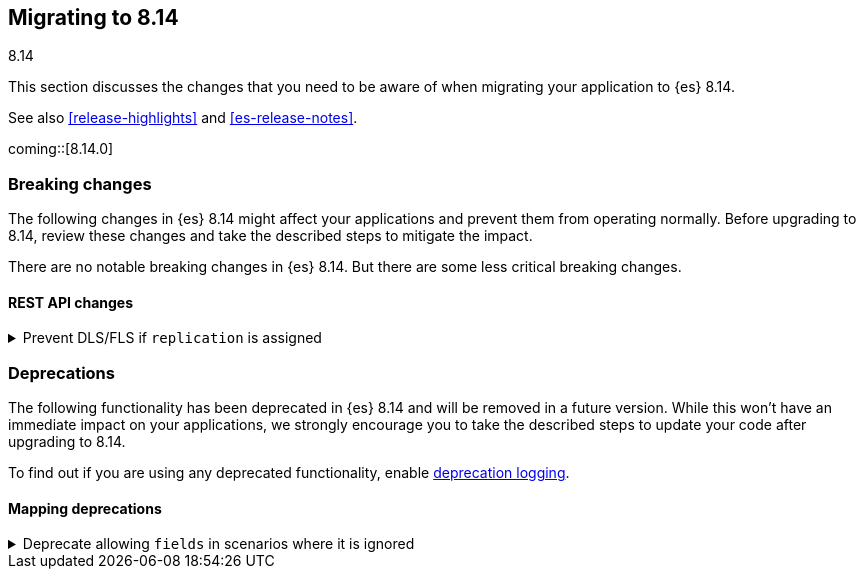 [[migrating-8.14]]
== Migrating to 8.14
++++
<titleabbrev>8.14</titleabbrev>
++++

This section discusses the changes that you need to be aware of when migrating
your application to {es} 8.14.

See also <<release-highlights>> and <<es-release-notes>>.

coming::[8.14.0]


[discrete]
[[breaking-changes-8.14]]
=== Breaking changes

The following changes in {es} 8.14 might affect your applications
and prevent them from operating normally.
Before upgrading to 8.14, review these changes and take the described steps
to mitigate the impact.


There are no notable breaking changes in {es} 8.14.
But there are some less critical breaking changes.

[discrete]
[[breaking_814_rest_api_changes]]
==== REST API changes

[[prevent_dls_fls_if_replication_assigned]]
.Prevent DLS/FLS if `replication` is assigned
[%collapsible]
====
*Details* +
For cross-cluster API keys, {es} no longer allows specifying document-level security (DLS) or field-level security (FLS) in the `search` field, if `replication` is also specified. {es} likewise blocks the use of any existing cross-cluster API keys that meet this condition.

*Impact* +
Remove any document-level security (DLS) or field-level security (FLS) definitions from the `search` field for cross-cluster API keys that also have a `replication` field, or create two separate cross-cluster API keys, one for search and one for replication.
====


[discrete]
[[deprecated-8.14]]
=== Deprecations

The following functionality has been deprecated in {es} 8.14
and will be removed in a future version.
While this won't have an immediate impact on your applications,
we strongly encourage you to take the described steps to update your code
after upgrading to 8.14.

To find out if you are using any deprecated functionality,
enable <<deprecation-logging, deprecation logging>>.

[discrete]
[[deprecations_814_mapping]]
==== Mapping deprecations

[[deprecate_allowing_fields_in_scenarios_where_it_ignored]]
.Deprecate allowing `fields` in scenarios where it is ignored
[%collapsible]
====
*Details* +
The following mapped types have always ignored `fields` when using multi-fields. This deprecation makes this clearer and we will completely disallow `fields` for these mapped types in the future.

*Impact* +
In the future, `join`, `aggregate_metric_double`, and `constant_keyword`, will all disallow supplying `fields` as a parameter in the mapping.
====

